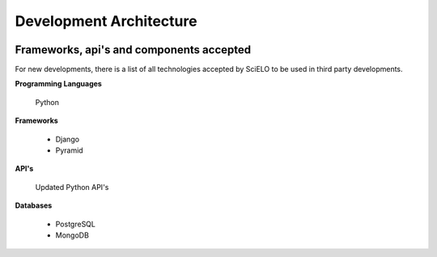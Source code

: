 =========================
Development Architecture
=========================

.. image:: ../images/tech_stack.png


Frameworks, api's and components accepted
=========================================

For new developments, there is a list of all technologies accepted by SciELO to be 
used in third party developments.

**Programming Languages**

    Python

**Frameworks**

    * Django
    * Pyramid

**API's**

    Updated Python API's

**Databases**

    * PostgreSQL
    * MongoDB